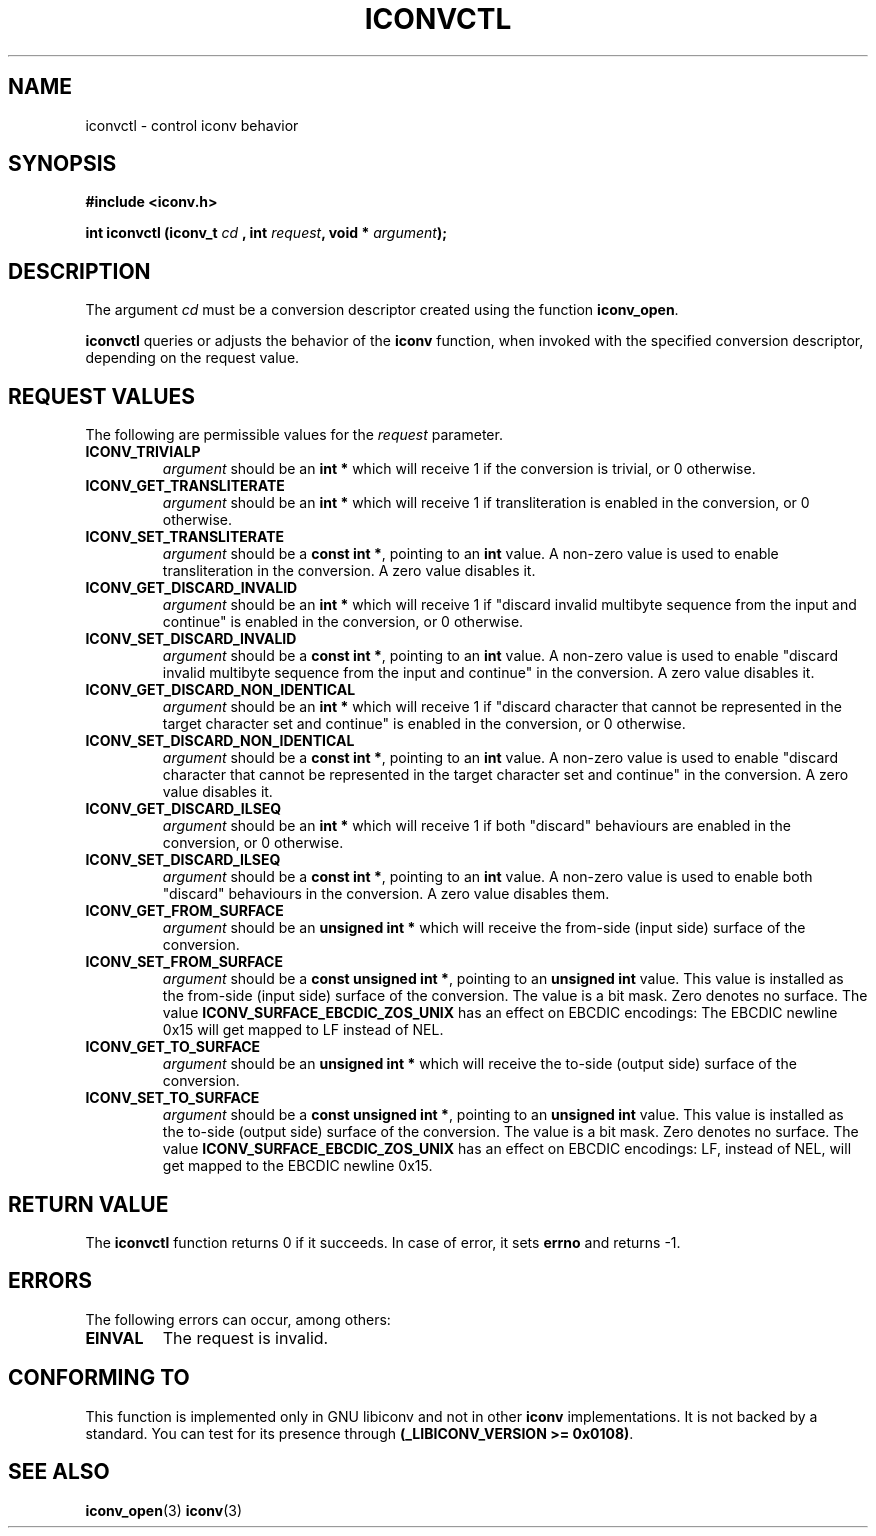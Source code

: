 .\" Copyright (c) Perry Rapp
.\" Copyright (c) Free Software Foundation, Inc.
.\"
.\" This is free documentation; you can redistribute it and/or
.\" modify it under the terms of the GNU General Public License as
.\" published by the Free Software Foundation; either version 3 of
.\" the License, or (at your option) any later version.
.\"
.\" References consulted:
.\"   iconv.h
.\"
.TH ICONVCTL 3  "December 15, 2024" "GNU"
.SH NAME
iconvctl \- control iconv behavior
.SH SYNOPSIS
.nf
.B #include <iconv.h>
.sp
.BI "int iconvctl (iconv_t " cd " , int " request ", void * " argument );
.fi
.SH DESCRIPTION
The argument \fIcd\fP must be a conversion descriptor created using the
function \fBiconv_open\fP.
.PP
\fBiconvctl\fP queries or adjusts the behavior of the \fBiconv\fP function,
when invoked with the specified conversion descriptor, depending on the
request value.
.SH "REQUEST VALUES"
The following are permissible values for the \fIrequest\fP parameter.
.TP
.B ICONV_TRIVIALP
\fIargument\fP should be an \fBint *\fP which will receive 1 if the
conversion is trivial, or 0 otherwise.
.TP
.B ICONV_GET_TRANSLITERATE
\fIargument\fP should be an \fBint *\fP which will receive 1 if 
transliteration is enabled in the conversion, or 0 otherwise.
.TP
.B ICONV_SET_TRANSLITERATE
\fIargument\fP should be a \fBconst int *\fP, pointing to an \fBint\fP value.
A non-zero value is used to enable transliteration in the conversion. A zero
value disables it.
.TP
.B ICONV_GET_DISCARD_INVALID
\fIargument\fP should be an \fBint *\fP which will receive 1 if "discard
invalid multibyte sequence from the input and continue"
is enabled in the conversion, or 0 otherwise.
.TP
.B ICONV_SET_DISCARD_INVALID
\fIargument\fP should be a \fBconst int *\fP, pointing to an \fBint\fP value.
A non-zero value is used to enable "discard
invalid multibyte sequence from the input and continue"
in the conversion. A zero value disables it.
.TP
.B ICONV_GET_DISCARD_NON_IDENTICAL
\fIargument\fP should be an \fBint *\fP which will receive 1 if "discard
character that cannot be represented in the target character set and continue"
is enabled in the conversion, or 0 otherwise.
.TP
.B ICONV_SET_DISCARD_NON_IDENTICAL
\fIargument\fP should be a \fBconst int *\fP, pointing to an \fBint\fP value.
A non-zero value is used to enable "discard
character that cannot be represented in the target character set and continue"
in the conversion. A zero value disables it.
.TP
.B ICONV_GET_DISCARD_ILSEQ
\fIargument\fP should be an \fBint *\fP which will receive 1 if both "discard"
behaviours are enabled in the conversion, or 0 otherwise.
.TP
.B ICONV_SET_DISCARD_ILSEQ
\fIargument\fP should be a \fBconst int *\fP, pointing to an \fBint\fP value.
A non-zero value is used to enable both "discard" behaviours in the conversion.
A zero value disables them.
.TP
.B ICONV_GET_FROM_SURFACE
\fIargument\fP should be an \fBunsigned int *\fP which will receive the
from-side (input side) surface of the conversion.
.TP
.B ICONV_SET_FROM_SURFACE
\fIargument\fP should be a \fBconst unsigned int *\fP, pointing to an
\fBunsigned int\fP value.  This value is installed as the from-side
(input side) surface of the conversion.  The value is a bit mask.  Zero
denotes no surface.  The value \fBICONV_SURFACE_EBCDIC_ZOS_UNIX\fP has
an effect on EBCDIC encodings: The EBCDIC newline 0x15 will get mapped
to LF instead of NEL.
.TP
.B ICONV_GET_TO_SURFACE
\fIargument\fP should be an \fBunsigned int *\fP which will receive the
to-side (output side) surface of the conversion.
.TP
.B ICONV_SET_TO_SURFACE
\fIargument\fP should be a \fBconst unsigned int *\fP, pointing to an
\fBunsigned int\fP value.  This value is installed as the to-side
(output side) surface of the conversion.  The value is a bit mask.  Zero
denotes no surface.  The value \fBICONV_SURFACE_EBCDIC_ZOS_UNIX\fP has
an effect on EBCDIC encodings: LF, instead of NEL, will get mapped to
the EBCDIC newline 0x15.
.SH "RETURN VALUE"
The \fBiconvctl\fP function returns 0 if it succeeds. In case of error, it sets
\fBerrno\fP and returns \-1.
.SH ERRORS
The following errors can occur, among others:
.TP
.B EINVAL
The request is invalid.
.SH "CONFORMING TO"
This function is implemented only in GNU libiconv and not in other \fBiconv\fP
implementations. It is not backed by a standard. You can test for its presence
through \fB(_LIBICONV_VERSION >= 0x0108)\fP.
.SH "SEE ALSO"
.BR iconv_open (3)
.BR iconv (3)
